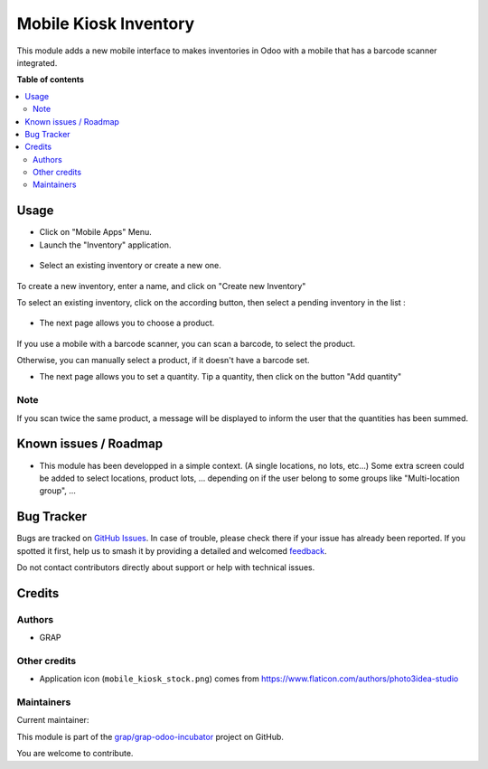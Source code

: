 ======================
Mobile Kiosk Inventory
======================

.. 
   !!!!!!!!!!!!!!!!!!!!!!!!!!!!!!!!!!!!!!!!!!!!!!!!!!!!
   !! This file is generated by oca-gen-addon-readme !!
   !! changes will be overwritten.                   !!
   !!!!!!!!!!!!!!!!!!!!!!!!!!!!!!!!!!!!!!!!!!!!!!!!!!!!
   !! source digest: sha256:46b90564b7a1a93cb0d790bcbb2c64befbb9ad005d985fda41b2780361cf58d3
   !!!!!!!!!!!!!!!!!!!!!!!!!!!!!!!!!!!!!!!!!!!!!!!!!!!!

.. |badge1| image:: https://img.shields.io/badge/maturity-Beta-yellow.png
    :target: https://odoo-community.org/page/development-status
    :alt: Beta
.. |badge2| image:: https://img.shields.io/badge/licence-AGPL--3-blue.png
    :target: http://www.gnu.org/licenses/agpl-3.0-standalone.html
    :alt: License: AGPL-3
.. |badge3| image:: https://img.shields.io/badge/github-grap%2Fgrap--odoo--incubator-lightgray.png?logo=github
    :target: https://github.com/grap/grap-odoo-incubator/tree/12.0/mobile_kiosk_inventory
    :alt: grap/grap-odoo-incubator

|badge1| |badge2| |badge3|

This module adds a new mobile interface to makes inventories in Odoo with a mobile that
has a barcode scanner integrated.

**Table of contents**

.. contents::
   :local:

Usage
=====

* Click on "Mobile Apps" Menu.

* Launch the "Inventory" application.

.. figure:: https://raw.githubusercontent.com/grap/grap-odoo-incubator/12.0/mobile_kiosk_inventory/static/description/application_launch.png

* Select an existing inventory or create a new one.

.. figure:: https://raw.githubusercontent.com/grap/grap-odoo-incubator/12.0/mobile_kiosk_inventory/static/description/inventory_create_or_select.png

To create a new inventory, enter a name, and click on "Create new Inventory"

To select an existing inventory, click on the according button, then select a pending
inventory in the list :

.. figure:: https://raw.githubusercontent.com/grap/grap-odoo-incubator/12.0/mobile_kiosk_inventory/static/description/inventory_select_existing_inventory.png

* The next page allows you to choose a product.

.. figure:: https://raw.githubusercontent.com/grap/grap-odoo-incubator/12.0/mobile_kiosk_inventory/static/description/product_scan_or_select.png

If you use a mobile with a barcode scanner, you can scan a barcode, to select
the product.

Otherwise, you can manually select a product, if it doesn't have a barcode set.

* The next page allows you to set a quantity. Tip a quantity, then click on the button
  "Add quantity"

.. figure:: https://raw.githubusercontent.com/grap/grap-odoo-incubator/12.0/mobile_kiosk_inventory/static/description/product_set_quantity.png

Note
~~~~

If you scan twice the same product, a message will be displayed to inform the user
that the quantities has been summed.

.. figure:: https://raw.githubusercontent.com/grap/grap-odoo-incubator/12.0/mobile_kiosk_inventory/static/description/product_set_quantity_duplicate.png

Known issues / Roadmap
======================

* This module has been developped in a simple context. (A single locations, no lots, etc...)
  Some extra screen could be added to select locations, product lots, ...
  depending on if the user belong to some groups like "Multi-location group", ...

Bug Tracker
===========

Bugs are tracked on `GitHub Issues <https://github.com/grap/grap-odoo-incubator/issues>`_.
In case of trouble, please check there if your issue has already been reported.
If you spotted it first, help us to smash it by providing a detailed and welcomed
`feedback <https://github.com/grap/grap-odoo-incubator/issues/new?body=module:%20mobile_kiosk_inventory%0Aversion:%2012.0%0A%0A**Steps%20to%20reproduce**%0A-%20...%0A%0A**Current%20behavior**%0A%0A**Expected%20behavior**>`_.

Do not contact contributors directly about support or help with technical issues.

Credits
=======

Authors
~~~~~~~

* GRAP

Other credits
~~~~~~~~~~~~~

* Application icon (``mobile_kiosk_stock.png``) comes from
  https://www.flaticon.com/authors/photo3idea-studio

Maintainers
~~~~~~~~~~~

.. |maintainer-legalsylvain| image:: https://github.com/legalsylvain.png?size=40px
    :target: https://github.com/legalsylvain
    :alt: legalsylvain

Current maintainer:

|maintainer-legalsylvain| 

This module is part of the `grap/grap-odoo-incubator <https://github.com/grap/grap-odoo-incubator/tree/12.0/mobile_kiosk_inventory>`_ project on GitHub.

You are welcome to contribute.
